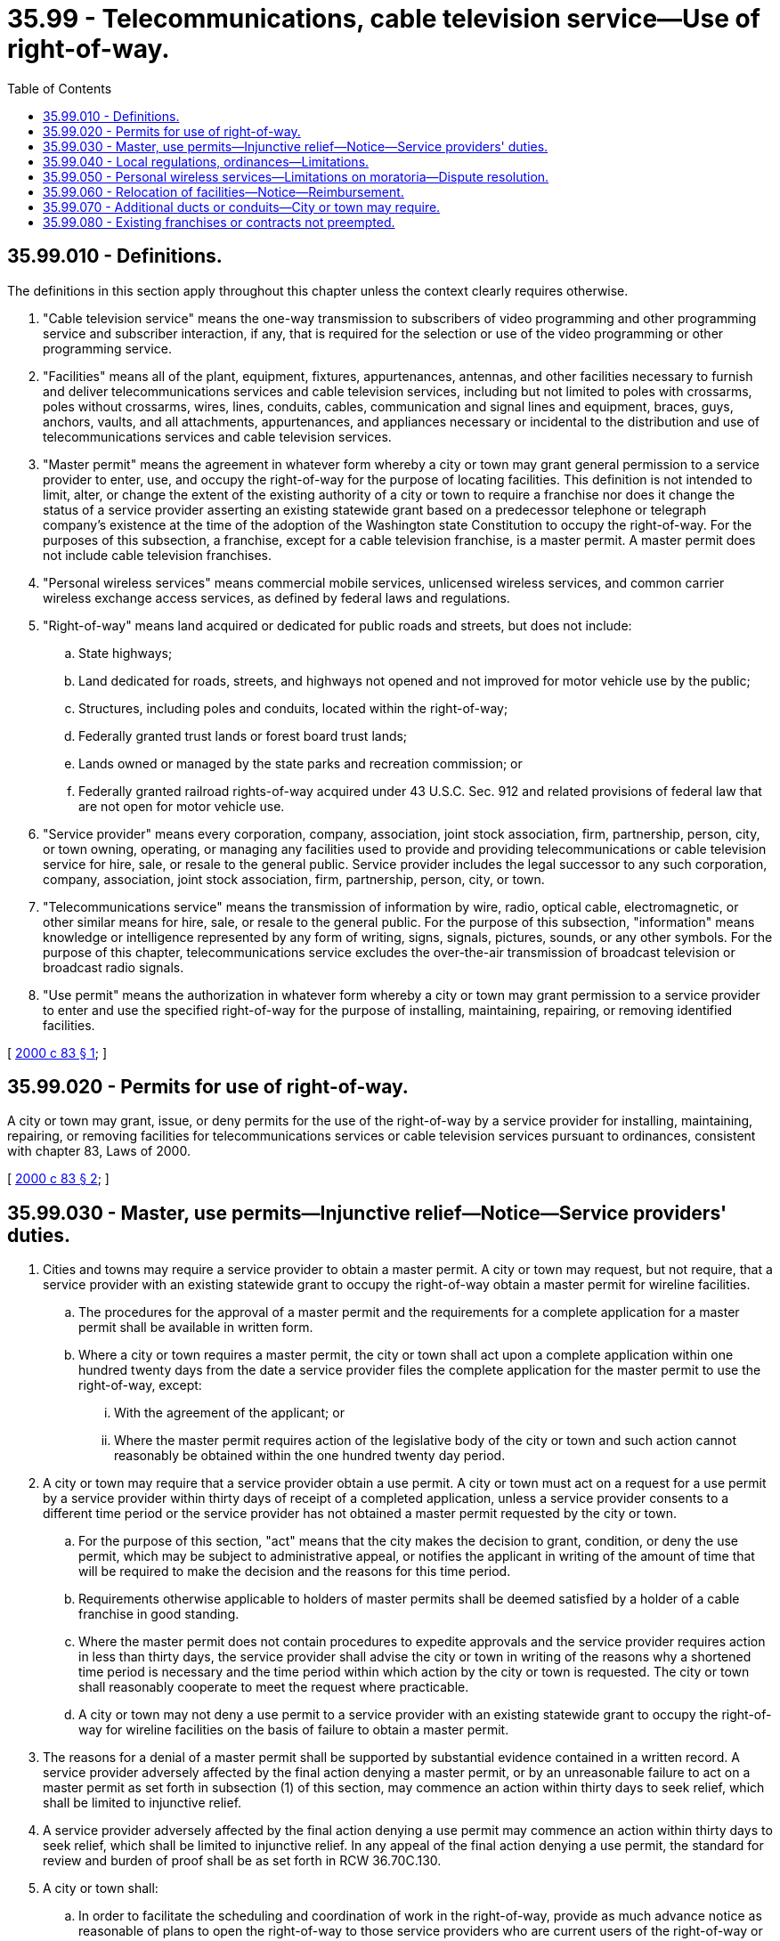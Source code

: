= 35.99 - Telecommunications, cable television service—Use of right-of-way.
:toc:

== 35.99.010 - Definitions.
The definitions in this section apply throughout this chapter unless the context clearly requires otherwise.

. "Cable television service" means the one-way transmission to subscribers of video programming and other programming service and subscriber interaction, if any, that is required for the selection or use of the video programming or other programming service.

. "Facilities" means all of the plant, equipment, fixtures, appurtenances, antennas, and other facilities necessary to furnish and deliver telecommunications services and cable television services, including but not limited to poles with crossarms, poles without crossarms, wires, lines, conduits, cables, communication and signal lines and equipment, braces, guys, anchors, vaults, and all attachments, appurtenances, and appliances necessary or incidental to the distribution and use of telecommunications services and cable television services.

. "Master permit" means the agreement in whatever form whereby a city or town may grant general permission to a service provider to enter, use, and occupy the right-of-way for the purpose of locating facilities. This definition is not intended to limit, alter, or change the extent of the existing authority of a city or town to require a franchise nor does it change the status of a service provider asserting an existing statewide grant based on a predecessor telephone or telegraph company's existence at the time of the adoption of the Washington state Constitution to occupy the right-of-way. For the purposes of this subsection, a franchise, except for a cable television franchise, is a master permit. A master permit does not include cable television franchises.

. "Personal wireless services" means commercial mobile services, unlicensed wireless services, and common carrier wireless exchange access services, as defined by federal laws and regulations.

. "Right-of-way" means land acquired or dedicated for public roads and streets, but does not include:

.. State highways;

.. Land dedicated for roads, streets, and highways not opened and not improved for motor vehicle use by the public;

.. Structures, including poles and conduits, located within the right-of-way;

.. Federally granted trust lands or forest board trust lands;

.. Lands owned or managed by the state parks and recreation commission; or

.. Federally granted railroad rights-of-way acquired under 43 U.S.C. Sec. 912 and related provisions of federal law that are not open for motor vehicle use.

. "Service provider" means every corporation, company, association, joint stock association, firm, partnership, person, city, or town owning, operating, or managing any facilities used to provide and providing telecommunications or cable television service for hire, sale, or resale to the general public. Service provider includes the legal successor to any such corporation, company, association, joint stock association, firm, partnership, person, city, or town.

. "Telecommunications service" means the transmission of information by wire, radio, optical cable, electromagnetic, or other similar means for hire, sale, or resale to the general public. For the purpose of this subsection, "information" means knowledge or intelligence represented by any form of writing, signs, signals, pictures, sounds, or any other symbols. For the purpose of this chapter, telecommunications service excludes the over-the-air transmission of broadcast television or broadcast radio signals.

. "Use permit" means the authorization in whatever form whereby a city or town may grant permission to a service provider to enter and use the specified right-of-way for the purpose of installing, maintaining, repairing, or removing identified facilities.

[ http://lawfilesext.leg.wa.gov/biennium/1999-00/Pdf/Bills/Session%20Laws/Senate/6676-S.SL.pdf?cite=2000%20c%2083%20§%201[2000 c 83 § 1]; ]

== 35.99.020 - Permits for use of right-of-way.
A city or town may grant, issue, or deny permits for the use of the right-of-way by a service provider for installing, maintaining, repairing, or removing facilities for telecommunications services or cable television services pursuant to ordinances, consistent with chapter 83, Laws of 2000.

[ http://lawfilesext.leg.wa.gov/biennium/1999-00/Pdf/Bills/Session%20Laws/Senate/6676-S.SL.pdf?cite=2000%20c%2083%20§%202[2000 c 83 § 2]; ]

== 35.99.030 - Master, use permits—Injunctive relief—Notice—Service providers' duties.
. Cities and towns may require a service provider to obtain a master permit. A city or town may request, but not require, that a service provider with an existing statewide grant to occupy the right-of-way obtain a master permit for wireline facilities.

.. The procedures for the approval of a master permit and the requirements for a complete application for a master permit shall be available in written form.

.. Where a city or town requires a master permit, the city or town shall act upon a complete application within one hundred twenty days from the date a service provider files the complete application for the master permit to use the right-of-way, except:

... With the agreement of the applicant; or

... Where the master permit requires action of the legislative body of the city or town and such action cannot reasonably be obtained within the one hundred twenty day period.

. A city or town may require that a service provider obtain a use permit. A city or town must act on a request for a use permit by a service provider within thirty days of receipt of a completed application, unless a service provider consents to a different time period or the service provider has not obtained a master permit requested by the city or town.

.. For the purpose of this section, "act" means that the city makes the decision to grant, condition, or deny the use permit, which may be subject to administrative appeal, or notifies the applicant in writing of the amount of time that will be required to make the decision and the reasons for this time period.

.. Requirements otherwise applicable to holders of master permits shall be deemed satisfied by a holder of a cable franchise in good standing.

.. Where the master permit does not contain procedures to expedite approvals and the service provider requires action in less than thirty days, the service provider shall advise the city or town in writing of the reasons why a shortened time period is necessary and the time period within which action by the city or town is requested. The city or town shall reasonably cooperate to meet the request where practicable.

.. A city or town may not deny a use permit to a service provider with an existing statewide grant to occupy the right-of-way for wireline facilities on the basis of failure to obtain a master permit.

. The reasons for a denial of a master permit shall be supported by substantial evidence contained in a written record. A service provider adversely affected by the final action denying a master permit, or by an unreasonable failure to act on a master permit as set forth in subsection (1) of this section, may commence an action within thirty days to seek relief, which shall be limited to injunctive relief.

. A service provider adversely affected by the final action denying a use permit may commence an action within thirty days to seek relief, which shall be limited to injunctive relief. In any appeal of the final action denying a use permit, the standard for review and burden of proof shall be as set forth in RCW 36.70C.130.

. A city or town shall:

.. In order to facilitate the scheduling and coordination of work in the right-of-way, provide as much advance notice as reasonable of plans to open the right-of-way to those service providers who are current users of the right-of-way or who have filed notice with the clerk of the city or town within the past twelve months of their intent to place facilities in the city or town. A city is not liable for damages for failure to provide this notice. Where the city has failed to provide notice of plans to open the right-of-way consistent with this subsection, a city may not deny a use permit to a service provider on the basis that the service provider failed to coordinate with another project.

.. Have the authority to require that facilities are installed and maintained within the right-of-way in such a manner and at such points so as not to inconvenience the public use of the right-of-way or to adversely affect the public health, safety, and welfare.

. A service provider shall:

.. Obtain all permits required by the city or town for the installation, maintenance, repair, or removal of facilities in the right-of-way;

.. Comply with applicable ordinances, construction codes, regulations, and standards subject to verification by the city or town of such compliance;

.. Cooperate with the city or town in ensuring that facilities are installed, maintained, repaired, and removed within the right-of-way in such a manner and at such points so as not to inconvenience the public use of the right-of-way or to adversely affect the public health, safety, and welfare;

.. Provide information and plans as reasonably necessary to enable a city or town to comply with subsection (5) of this section, including, when notified by the city or town, the provision of advance planning information pursuant to the procedures established by the city or town;

.. Obtain the written approval of the facility or structure owner, if the service provider does not own it, prior to attaching to or otherwise using a facility or structure in the right-of-way;

.. Construct, install, operate, and maintain its facilities at its expense; and

.. Comply with applicable federal and state safety laws and standards.

. Nothing in this section shall be construed as:

.. Creating a new duty upon city [cities] or towns to be responsible for construction of facilities for service providers or to modify the right-of-way to accommodate such facilities;

.. Creating, expanding, or extending any liability of a city or town to any third-party user of facilities or third-party beneficiary; or

.. Limiting the right of a city or town to require an indemnification agreement as a condition of a service provider's facilities occupying the right-of-way.

. Nothing in this section creates, modifies, expands, or diminishes a priority of use of the right-of-way by a service provider or other utility, either in relation to other service providers or in relation to other users of the right-of-way for other purposes.

[ http://lawfilesext.leg.wa.gov/biennium/1999-00/Pdf/Bills/Session%20Laws/Senate/6676-S.SL.pdf?cite=2000%20c%2083%20§%203[2000 c 83 § 3]; ]

== 35.99.040 - Local regulations, ordinances—Limitations.
. A city or town shall not adopt or enforce regulations or ordinances specifically relating to use of the right-of-way by a service provider that:

.. Impose requirements that regulate the services or business operations of the service provider, except where otherwise authorized in state or federal law;

.. Conflict with federal or state laws, rules, or regulations that specifically apply to the design, construction, and operation of facilities or with federal or state worker safety or public safety laws, rules, or regulations;

.. Regulate the services provided based upon the content or kind of signals that are carried or are capable of being carried over the facilities, except where otherwise authorized in state or federal law; or

.. Unreasonably deny the use of the right-of-way by a service provider for installing, maintaining, repairing, or removing facilities for telecommunications services or cable television services.

. Nothing in this chapter, including but not limited to the provisions of subsection (1)(d) of this section, limits the authority of a city or town to regulate the placement of facilities through its local zoning or police power, if the regulations do not otherwise:

.. Prohibit the placement of all wireless or of all wireline facilities within the city or town;

.. Prohibit the placement of all wireless or of all wireline facilities within city or town rights-of-way, unless the city or town is less than five square miles in size and has no commercial areas, in which case the city or town may make available land other than city or town rights-of-way for the placement of wireless facilities; or

.. Violate section 253 of the telecommunications act of 1996, P.L. 104-104 (110 Stat. 56).

. This section does not amend, limit, repeal, or otherwise modify the authority of cities or towns to regulate cable television services pursuant to federal law.

[ http://lawfilesext.leg.wa.gov/biennium/1999-00/Pdf/Bills/Session%20Laws/Senate/6676-S.SL.pdf?cite=2000%20c%2083%20§%204[2000 c 83 § 4]; ]

== 35.99.050 - Personal wireless services—Limitations on moratoria—Dispute resolution.
A city or town shall not place or extend a moratorium on the acceptance and processing of applications, permitting, construction, maintenance, repair, replacement, extension, operation, or use of any facilities for personal wireless services, except as consistent with the guidelines for facilities siting implementation, as agreed to on August 5, 1998, by the federal communications commission's local and state government advisory committee, the cellular telecommunications industry association, the personal communications industry association, and the American mobile telecommunications association. Any city or town implementing such a moratorium shall, at the request of a service provider impacted by the moratorium, participate with the service provider in the informal dispute resolution process included with the guidelines for facilities siting implementation.

[ http://lawfilesext.leg.wa.gov/biennium/1999-00/Pdf/Bills/Session%20Laws/Senate/6676-S.SL.pdf?cite=2000%20c%2083%20§%205[2000 c 83 § 5]; ]

== 35.99.060 - Relocation of facilities—Notice—Reimbursement.
. Cities and towns may require service providers to relocate authorized facilities within the right-of-way when reasonably necessary for construction, alteration, repair, or improvement of the right-of-way for purposes of public welfare, health, or safety.

. Cities shall notify service providers as soon as practicable of the need for relocation and shall specify the date by which relocation shall be completed. In calculating the date that relocation must be completed, cities shall consult with affected service providers and consider the extent of facilities to be relocated, the services requirements, and the construction sequence for the relocation, within the city's overall project construction sequence and constraints, to safely complete the relocation. Service providers shall complete the relocation by the date specified, unless the city, or a reviewing court, establishes a later date for completion, after a showing by the service provider that the relocation cannot be completed by the date specified using best efforts and meeting safety and service requirements.

. Service providers may not seek reimbursement for their relocation expenses from the city or town requesting relocation under subsection (1) of this section except:

.. Where the service provider had paid for the relocation cost of the same facilities at the request of the city or town within the past five years, the service provider's share of the cost of relocation will be paid by the city or town requesting relocation;

.. Where aerial to underground relocation of authorized facilities is required by the city or town under subsection (1) of this section, for service providers with an ownership share of the aerial supporting structures, the additional incremental cost of underground compared to aerial relocation, or as provided for in the approved tariff if less, will be paid by the city or town requiring relocation; and

.. Where the city or town requests relocation under subsection (1) of this section solely for aesthetic purposes, unless otherwise agreed to by the parties.

. Where a project in subsection (1) of this section is primarily for private benefit, the private party or parties shall reimburse the cost of relocation in the same proportion to their contribution to the costs of the project. Service providers will not be precluded from recovering their costs associated with relocation required under subsection (1) of this section, provided that the recovery is consistent with subsection (3) of this section and other applicable laws.

. A city or town may require the relocation of facilities at the service provider's expense in the event of an unforeseen emergency that creates an immediate threat to the public safety, health, or welfare.

[ http://lawfilesext.leg.wa.gov/biennium/1999-00/Pdf/Bills/Session%20Laws/Senate/6676-S.SL.pdf?cite=2000%20c%2083%20§%206[2000 c 83 § 6]; ]

== 35.99.070 - Additional ducts or conduits—City or town may require.
A city or town may require that a service provider that is constructing, relocating, or placing ducts or conduits in public rights-of-way provide the city or town with additional duct or conduit and related structures necessary to access the conduit, provided that:

. The city or town enters into a contract with the service provider consistent with RCW 80.36.150. The contract rates to be charged should recover the incremental costs of the service provider. If the city or town makes the additional duct or conduit and related access structures available to any other entity for the purposes of providing telecommunications or cable television service for hire, sale, or resale to the general public, the rates to be charged, as set forth in the contract with the entity that constructed the conduit or duct, shall recover at least the fully allocated costs of the service provider. The service provider shall state both contract rates in the contract. The city or town shall inform the service provider of the use, and any change in use, of the requested duct or conduit and related access structures to determine the applicable rate to be paid by the city or town.

. Except as otherwise agreed by the service provider and the city or town, the city or town shall agree that the requested additional duct or conduit space and related access structures will not be used by the city or town to provide telecommunications or cable television service for hire, sale, or resale to the general public.

. The city or town shall not require that the additional duct or conduit space be connected to the access structures and vaults of the service provider.

. The value of the additional duct or conduit requested by a city or town shall not be considered a public works construction contract.

. This section shall not affect the provision of an institutional network by a cable television provider under federal law.

[ http://lawfilesext.leg.wa.gov/biennium/1999-00/Pdf/Bills/Session%20Laws/Senate/6676-S.SL.pdf?cite=2000%20c%2083%20§%207[2000 c 83 § 7]; ]

== 35.99.080 - Existing franchises or contracts not preempted.
Chapter 83, Laws of 2000 shall not preempt specific provisions in existing franchises or contracts between cities or towns and service providers.

[ http://lawfilesext.leg.wa.gov/biennium/1999-00/Pdf/Bills/Session%20Laws/Senate/6676-S.SL.pdf?cite=2000%20c%2083%20§%209[2000 c 83 § 9]; ]

